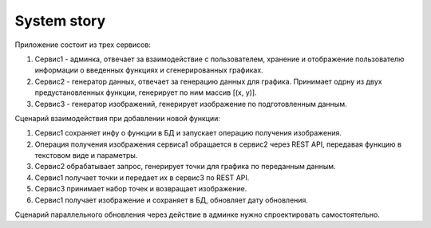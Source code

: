 System story
============

Приложение состоит из трех сервисов:

1. Сервис1 - админка, отвечает за взаимодействие с пользователем, хранение и
   отображение пользователю информации о введенных функциях и сгенерированных
   графиках.
2. Сервис2 - генератор данных, отвечает за генерацию данных для графика. Принимает
   одрну из двух предустановленных функции, генерирует по ним массив [(x, y)].
3. Сервис3 - генератор изображений, генерирует изображение по подготовленным
   данным.

Сценарий взаимодействия при добавлении новой функции:

1. Сервис1 сохраняет инфу о функции в БД и запускает операцию получения
   изображения.
2. Операция получения изображения сервиса1 обращается в сервис2 через REST API,
   передавая функцию в текстовом виде и параметры.
3. Сервис2 обрабатывает запрос, генерирует точки для графика по переданным данным.
4. Сервис1 получает точки и передает их в сервис3 по REST API.
5. Сервис3 принимает набор точек и возвращает изображение.
6. Сервис1 получает изображение и сохраняет в БД, обновляет дату обновления.

Сценарий параллельного обновления через действие в админке нужно спроектировать
самостоятельно.